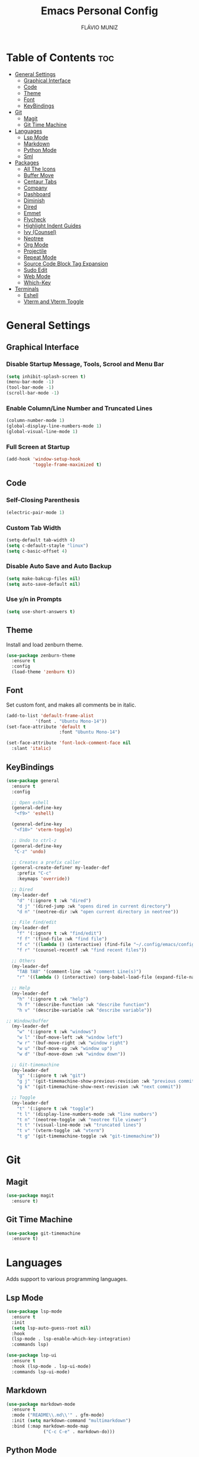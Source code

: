 
#+TITLE: Emacs Personal Config
#+AUTHOR: FLÁVIO MUNIZ
#+STARTUP: showeverything

* Table of Contents :toc:
- [[#general-settings][General Settings]]
  - [[#graphical-interface][Graphical Interface]]
  - [[#code][Code]]
  - [[#theme][Theme]]
  - [[#font][Font]]
  - [[#keybindings][KeyBindings]]
- [[#git][Git]]
  - [[#magit][Magit]]
  - [[#git-time-machine][Git Time Machine]]
- [[#languages][Languages]]
  - [[#lsp-mode][Lsp Mode]]
  - [[#markdown][Markdown]]
  - [[#python-mode][Python Mode]]
  - [[#sml][Sml]]
- [[#packages][Packages]]
  - [[#all-the-icons][All The Icons]]
  - [[#buffer-move][Buffer Move]]
  - [[#centaur-tabs][Centaur Tabs]]
  - [[#company][Company]]
  - [[#dashboard][Dashboard]]
  - [[#diminish][Diminish]]
  - [[#dired][Dired]]
  - [[#emmet][Emmet]]
  - [[#flycheck][Flycheck]]
  - [[#highlight-indent-guides][Highlight Indent Guides]]
  - [[#ivy-counsel][Ivy (Counsel)]]
  - [[#neotree][Neotree]]
  - [[#org-mode][Org Mode]]
  - [[#projectile][Projectile]]
  - [[#repeat-mode][Repeat Mode]]
  - [[#source-code-block-tag-expansion][Source Code Block Tag Expansion]]
  - [[#sudo-edit][Sudo Edit]]
  - [[#web-mode][Web Mode]]
  - [[#which-key][Which-Key]]
- [[#terminals][Terminals]]
  - [[#eshell][Eshell]]
  - [[#vterm-and-vterm-toggle][Vterm and Vterm Toggle]]

* General Settings

** Graphical Interface

*** Disable Startup Message, Tools, Scrool and Menu Bar
#+begin_src emacs-lisp
  (setq inhibit-splash-screen t)
  (menu-bar-mode -1)
  (tool-bar-mode -1)
  (scroll-bar-mode -1)
#+end_src

*** Enable Column/Line Number and Truncated Lines
#+begin_src emacs-lisp
  (column-number-mode 1)
  (global-display-line-numbers-mode 1)
  (global-visual-line-mode 1)
#+end_src

*** Full Screen at Startup
#+begin_src emacs-lisp
  (add-hook 'window-setup-hook
            'toggle-frame-maximized t)
#+end_src


** Code

*** Self-Closing Parenthesis
#+begin_src emacs-lisp
  (electric-pair-mode 1)
#+end_src

*** Custom Tab Width
#+begin_src emacs-lisp
  (setq-default tab-width 4)
  (setq c-default-stayle "linux")
  (setq c-basic-offset 4)
#+end_src

*** Disable Auto Save and Auto Backup
#+begin_src emacs-lisp
  (setq make-bakcup-files nil)
  (setq auto-save-default nil)
#+end_src

*** Use y/n in Prompts
#+begin_src emacs-lisp
  (setq use-short-answers t)
#+end_src

** Theme
Install and load zenburn theme.
#+begin_src emacs-lisp
  (use-package zenburn-theme
    :ensure t
    :config
    (load-theme 'zenburn t))
#+end_src

** Font
Set custom font, and makes all comments be in italic.
#+begin_src emacs-lisp
  (add-to-list 'default-frame-alist
             '(font . "Ubuntu Mono-14"))
  (set-face-attribute 'default t
                      :font "Ubuntu Mono-14")

  (set-face-attribute 'font-lock-comment-face nil
    :slant 'italic)
#+end_src

** KeyBindings
#+begin_src emacs-lisp
  (use-package general
    :ensure t
    :config

    ;; Open eshell
    (general-define-key
     "<f9>" 'eshell)

    (general-define-key
     "<f10>" 'vterm-toggle)

    ;; Undo to ctrl-z
    (general-define-key
     "C-z" 'undo)  

    ;; Creates a prefix caller
    (general-create-definer my-leader-def
      :prefix "C-c"
      :keymaps 'override))

    ;; Dired
    (my-leader-def
      "d" '(:ignore t :wk "dired")
      "d j" '(dired-jump :wk "opens dired in current directory")
      "d n" '(neotree-dir :wk "open current directory in neotree"))

    ;; File find/edit
    (my-leader-def
      "f" '(:ignore t :wk "find/edit") 
      "f f" '(find-file :wk "find file")
      "f c" '((lambda () (interactive) (find-file "~/.config/emacs/config.org")) :wk "edit emacs config")
      "f r" '(counsel-recentf :wk "find recent files"))

    ;; Others
    (my-leader-def
      "TAB TAB" '(comment-line :wk "comment Line(s)")
      "r" '((lambda () (interactive) (org-babel-load-file (expand-file-name "~/.emacs.d/config.org"))) :wk "reload emacs config"))

    ;; Help
    (my-leader-def
      "h" '(:ignore t :wk "help")
      "h f" '(describe-function :wk "describe function")
      "h v" '(describe-variable :wk "describe variable"))

  ;; Window/buffer
    (my-leader-def
      "w" '(:ignore t :wk "windows")
      "w l" '(buf-move-left :wk "window left")
      "w r" '(buf-move-right :wk "window right")
      "w u" '(buf-move-up :wk "window up")
      "w d" '(buf-move-down :wk "window down"))

    ;; Git-timemachine
    (my-leader-def
      "g" '(:ignore t :wk "git")
      "g j" '(git-timemachine-show-previous-revision :wk "previous commit")
      "g k" '(git-timemachine-show-next-revision :wk "next commit"))

    ;; Toggle
    (my-leader-def
      "t" '(:ignore t :wk "toggle")
      "t l" '(display-line-numbers-mode :wk "line numbers")
      "t n" '(neotree-toggle :wk "neotree file viewer")
      "t t" '(visual-line-mode :wk "truncated lines")
      "t v" '(vterm-toggle :wk "vterm")
      "t g" '(git-timemachine-toggle :wk "git-timemachine"))
#+end_src

* Git

** Magit
#+begin_src emacs-lisp
  (use-package magit
    :ensure t)
#+end_src

** Git Time Machine
#+begin_src emacs-lisp
  (use-package git-timemachine
    :ensure t)
#+end_src

* Languages
Adds support to various programming languages.

** Lsp Mode
#+begin_src emacs-lisp
  (use-package lsp-mode
    :ensure t
    :init
    (setq lsp-auto-guess-root nil)
    :hook
    (lsp-mode . lsp-enable-which-key-integration)
    :commands lsp)

  (use-package lsp-ui
    :ensure t
    :hook (lsp-mode . lsp-ui-mode)
    :commands lsp-ui-mode)
#+end_src

** Markdown
#+begin_src emacs-lisp
  (use-package markdown-mode
    :ensure t
    :mode ("README\\.md\\'" . gfm-mode)
    :init (setq markdown-command "multimarkdown")
    :bind (:map markdown-mode-map
                ("C-c C-e" . markdown-do)))
#+end_src

** Python Mode
#+begin_src emacs-lisp
  (use-package python-mode
    :ensure t
    :hook (python-mode . lsp-deferred)
    :custom
    (python-shell-interpreter "/usr/bin/ipython3"))

  (use-package lsp-jedi
    :ensure t)
#+end_src

** Sml
#+begin_src emacs-lisp
  (use-package sml-mode
    :ensure t)
#+end_src

* Packages

** All The Icons
#+begin_src emacs-lisp
  (use-package all-the-icons
    :ensure t
    :if (display-graphic-p)
    :config (unless (member "all-the-icons" (font-family-list))
    (all-the-icons-install-fonts t)))

  (use-package all-the-icons-dired
    :ensure t
    :hook (dired-mode . (lambda () (all-the-icons-dired-mode t))))
#+end_src

** Buffer Move
#+begin_src emacs-lisp
  (require 'windmove)

  ;;;###autoload
  (defun buf-move-up ()
  "Swap the current buffer and the buffer above the split.
If there is no split, ie now window above the current one, an
error is signaled."
  ;;  "Switches between the current buffer, and the buffer above the
  ;;  split, if possible."
    (interactive)
    (let* ((other-win (windmove-find-other-window 'up))
	   (buf-this-buf (window-buffer (selected-window))))
      (if (null other-win)
          (error "No window above this one")
        ;; swap top with this one
        (set-window-buffer (selected-window) (window-buffer other-win))
        ;; move this one to top
        (set-window-buffer other-win buf-this-buf)
        (select-window other-win))))

  ;;;###autoload
  (defun buf-move-down ()
  "Swap the current buffer and the buffer under the split.
If there is no split, ie now window under the current one, an
error is signaled."
    (interactive)
    (let* ((other-win (windmove-find-other-window 'down))
	   (buf-this-buf (window-buffer (selected-window))))
      (if (or (null other-win) 
              (string-match "^ \\*Minibuf" (buffer-name (window-buffer other-win))))
          (error "No window under this one")
        ;; swap top with this one
        (set-window-buffer (selected-window) (window-buffer other-win))
        ;; move this one to top
        (set-window-buffer other-win buf-this-buf)
        (select-window other-win))))

  ;;;###autoload
  (defun buf-move-left ()
  "Swap the current buffer and the buffer on the left of the split.
If there is no split, ie now window on the left of the current
one, an error is signaled."
    (interactive)
    (let* ((other-win (windmove-find-other-window 'left))
	   (buf-this-buf (window-buffer (selected-window))))
      (if (null other-win)
          (error "No left split")
        ;; swap top with this one
        (set-window-buffer (selected-window) (window-buffer other-win))
        ;; move this one to top
        (set-window-buffer other-win buf-this-buf)
        (select-window other-win))))

  ;;;###autoload
  (defun buf-move-right ()
  "Swap the current buffer and the buffer on the right of the split.
If there is no split, ie now window on the right of the current
one, an error is signaled."
    (interactive)
    (let* ((other-win (windmove-find-other-window 'right))
	   (buf-this-buf (window-buffer (selected-window))))
      (if (null other-win)
          (error "No right split")
        ;; swap top with this one
        (set-window-buffer (selected-window) (window-buffer other-win))
        ;; move this one to top
        (set-window-buffer other-win buf-this-buf)
        (select-window other-win))))
#+end_src

** Centaur Tabs
#+begin_src emacs-lisp
  (use-package centaur-tabs
    :ensure t
    :demand
    :init
    (setq centaur-tabs-style "bar")
    (setq centaur-tabs-set-icons t)
    (setq centaur-tabs-set-bar 'under)
    (setq x-underline-at-descent-line t)
    :config
    ;;(centaur-tabs-group-by-projectile-project)
    (centaur-tabs-mode t)
    (defun my-centaur-tabs-buffer-groups ()
      "Group buffers into custom categories."
      (list
       (cond
        ;; Group *vterm*, *eshell*, and *Python* buffers under "Terminals"
        ((or (string-prefix-p "*vterm*" (buffer-name))
             (string-prefix-p "*eshell*" (buffer-name))
             (string-prefix-p "*Python*" (buffer-name)))
         "Terminals")
        (t
         (centaur-tabs-get-group-name (current-buffer))))))
    (setq centaur-tabs-buffer-groups-function 'my-centaur-tabs-buffer-groups)
    :bind
    ("C-<" . centaur-tabs-backward)
    ("C->" . centaur-tabs-forward))

#+end_src

** Company
#+begin_src emacs-lisp
  (use-package company
    :ensure t
    :defer 2
    :diminish
    :custom
    (company-begin-commands '(self-insert-command))
    (company-idle-delay .1)
    (company-minimum-prefix-length 2)
    (company-show-numbers t)
    (company-tooltip-align-annotations 't)
    (global-company-mode t))

  (use-package company-box
    :ensure t
    :after company
    :diminish
    :hook (company-mode . company-box-mode))
#+end_src

** Dashboard
#+begin_src emacs-lisp
  (use-package dashboard
    :ensure t 
    :init
    (setq initial-buffer-choice 'dashboard-open)
    (setq dashboard-set-heading-icons t)
    (setq dashboard-set-file-icons t)
    (setq dashboard-icon-types 'all-the-icons)
    (setq dashboard-banner-logo-title "Emacs Is More Than A Text Editor!")
    (setq dashboard-startup-banner 'logo) ;; use standard emacs logo as banner
    (setq dashboard-center-content nil) ;; set to 't' for centered content
    (setq dashboard-items '((recents . 5)
                            (agenda . 5 )
                            (bookmarks . 3)
                            (projects . 3)))
    :custom
    (dashboard-modify-heading-icons '((recents . "file-text")
                                      (bookmarks . "book")))
    :config
    (dashboard-setup-startup-hook))
#+end_src

** Diminish
#+begin_src emacs-lisp
  (use-package diminish
    :ensure t)
#+end_src

** Dired
#+begin_src emacs-lisp
  (use-package dired-open
    :ensure t
    :config
    (setq dired-open-extensions '(("gif" . "xviewer")
                                  ("jpg" . "xviewer")
                                  ("png" . "xviewer")
                                  ("mkv" . "mpv")
                                  ("mp4" . "mpv"))))
#+end_src

** Emmet
#+begin_src emacs-lisp
  (use-package emmet-mode
    :ensure t
    :config
    (add-hook 'sgml-mode-hook 'emmet-mode) ;; Auto-start on any markup modes
    (add-hook 'css-mode-hook  'emmet-mode)) ;; enable Emmet's css abbreviation.
#+end_src

** Flycheck
#+begin_src emacs-lisp
  (use-package flycheck
    :ensure t
    :defer t
    :diminish
    :init (global-flycheck-mode))
#+end_src

** Highlight Indent Guides
#+begin_src emacs-lisp
  (use-package highlight-indent-guides
    :ensure t
    :defer t
    :hook (prog-mode . highlight-indent-guides-mode)
    :config
    (setq highlight-indent-guides-method 'character)
    (setq highlight-indent-guides-character ?\|)
    (setq highlight-indent-guides-responsive 'top))
  (set-face-background 'highlight-indent-guides-odd-face "darkgray")
#+end_src

** Ivy (Counsel)
#+begin_src emacs-lisp
  (use-package counsel
    :ensure t
    :diminish
    :after ivy
    :config (counsel-mode))

  (use-package ivy
    :ensure t
    :diminish
    :bind
    ;; ivy-resume resumes the last Ivy-based completion.
      (("C-c C-r" . ivy-resume)
      ("C-x B" . ivy-switch-buffer-other-window))
    :custom
      (setq ivy-use-virtual-buffers t)
      (setq ivy-count-format "(%d/%d) ")
      (setq enable-recursive-minibuffers t)
    :config
      (ivy-mode))

  (use-package all-the-icons-ivy-rich
    :ensure t
    :init (all-the-icons-ivy-rich-mode 1))

  (use-package ivy-rich
    :ensure t
    :after ivy
    :init (ivy-rich-mode 1) ;; this gets us descriptions in M-x.
    :custom
      (ivy-virtual-abbreviate 'full
      ivy-rich-switch-buffer-align-virtual-buffer t
      ivy-rich-path-style 'abbrev))
#+end_src

** Neotree
#+begin_src emacs-lisp
  (use-package neotree
    :ensure t
    :config
    (setq neo-smart-open t
          neo-show-hidden-files t
          neo-window-width 55
          neo-window-fixed-size nil
          inhibit-compacting-font-caches t
          projectile-switch-project-action 'neotree-projectile-action
          neo-theme (if (display-graphic-p) 'icons 'arrow)) 
    ;; truncate long file names in neotree
    (add-hook 'neo-after-create-hook
              #'(lambda (_)
                  (with-current-buffer (get-buffer neo-buffer-name)
                    (setq truncate-lines t)
                    (setq word-wrap nil)
                    (make-local-variable 'auto-hscroll-mode)
                    (setq auto-hscroll-mode nil)))))
#+end_src

** Org Mode
*** Enable Table of Contents
#+begin_src emacs-lisp
  (use-package toc-org
    :ensure t
    :commands toc-org-enable
    :init (add-hook 'org-mode-hook 'toc-org-enable))
#+end_src

*** Enable Org Bullets
#+begin_src emacs-lisp
  (add-hook 'org-mode-hook 'org-indent-mode)
  (use-package org-bullets
    :ensure t)
  (add-hook 'org-mode-hook (lambda () (org-bullets-mode 1)))
#+end_src

*** Disable Eletric Indent
#+begin_src emacs-lisp
  (electric-indent-mode -1)
#+end_src

** Projectile
#+begin_src emacs-lisp
  (use-package projectile
    :ensure t
    :diminish
    :config (projectile-mode 1))
#+end_src

** Repeat Mode
#+begin_src emacs-lisp
  (use-package repeat
	:ensure t
	:hook (after-init . repeat-mode)
	:config
	(repeat-mode 1)
	:custom
	(repeat-too-dangerous '(kill-this-buffer))
	(repeat-exit-timeout 5))
#+end_src

** Source Code Block Tag Expansion
Org-tempo is not a separate package but a module within org that can be enabled.  Org-tempo allows for '<s' followed by TAB to expand to a begin_src tag.  Other expansions available include:

| Typing the below + TAB | Expands to ...                          |
|------------------------+-----------------------------------------|
| <a                     | '#+BEGIN_EXPORT ascii' … '#+END_EXPORT  |
| <c                     | '#+BEGIN_CENTER' … '#+END_CENTER'       |
| <C                     | '#+BEGIN_COMMENT' … '#+END_COMMENT'     |
| <e                     | '#+BEGIN_EXAMPLE' … '#+END_EXAMPLE'     |
| <E                     | '#+BEGIN_EXPORT' … '#+END_EXPORT'       |
| <h                     | '#+BEGIN_EXPORT html' … '#+END_EXPORT'  |
| <l                     | '#+BEGIN_EXPORT latex' … '#+END_EXPORT' |
| <q                     | '#+BEGIN_QUOTE' … '#+END_QUOTE'         |
| <s                     | '#+BEGIN_SRC' … '#+END_SRC'             |
| <v                     | '#+BEGIN_VERSE' … '#+END_VERSE'         |

#+begin_src emacs-lisp 
(require 'org-tempo)
#+end_src

** Sudo Edit
#+begin_src emacs-lisp
  (use-package sudo-edit
    :ensure t
    :config
      (my-leader-def
        "f s" '(sudo-edit-find-file :wk "sudo find file")
        "f e" '(sudo-edit :wk "sudo edit file")))
#+end_src

** Web Mode
#+begin_src emacs-lisp
  (use-package web-mode
    :ensure t
    :config
    (add-to-list 'auto-mode-alist '("\\.phtml\\'" . web-mode))
    (add-to-list 'auto-mode-alist '("\\.tpl\\.php\\'" . web-mode))
    (add-to-list 'auto-mode-alist '("\\.[agj]sp\\'" . web-mode))
    (add-to-list 'auto-mode-alist '("\\.as[cp]x\\'" . web-mode))
    (add-to-list 'auto-mode-alist '("\\.erb\\'" . web-mode))
    (add-to-list 'auto-mode-alist '("\\.mustache\\'" . web-mode))
    (add-to-list 'auto-mode-alist '("\\.djhtml\\'" . web-mode))
    (setq
     web-mode-markup-indent-offset 2
     web-mode-css-indent-offset 2
     web-mode-code-indent-offset 2
     web-mode-style-padding 2
     web-mode-script-padding 2
     web-mode-enable-auto-closing t
     web-mode-enable-auto-opening t
     web-mode-enable-auto-pairing t
     web-mode-enable-auto-indentation t)
    :mode
    (".html$" "*.php$" "*.tsx"))
#+end_src

** Which-Key
#+begin_src emacs-lisp
  (use-package which-key
    :ensure t
    :diminish
    :init  
    (which-key-mode 1)
    :config
    (setq which-key-side-window-location 'bottom
          which-key-sort-order #'which-key-key-order-alpha
          which-key-sort-uppercase-first nil
          which-key-add-column-padding 1
          which-key-max-display-columns nil
          which-key-min-display-lines 6
          which-key-side-window-slot -10
          which-key-side-window-max-height 0.25
          which-key-idle-delay 0.8
          which-key-max-description-length 25
          which-key-allow-imprecise-window-fit nil
          which-key-separator " → " ))
#+end_src

* Terminals

** Eshell
#+begin_src emacs-lisp
  (use-package eshell-syntax-highlighting
    :ensure t
    :after esh-mode
    :config (eshell-syntax-highlighting-global-mode 1))

  (setq scrool-to-bottom-on-input t
        eshell-history-size 5000
        eshell-buffer-maximun-lines 5000)
#+end_src

** Vterm and Vterm Toggle
Install CMake, libtools and libvterm before if errors occurs.

#+begin_src emacs-lisp
  (use-package vterm
    :ensure t
    :config
    (setq shell-file-name "/bin/bash"
          vterm-max-scrollback 5000))

  (use-package vterm-toggle
    :ensure t
    :after vterm
    :config
    (setq vterm-toggle-fullscreen-p nil)
    (setq vterm-toggle-scope 'project)
    (add-to-list 'display-buffer-alist
                 '((lambda (buffer-or-name _)
                       (let ((buffer (get-buffer buffer-or-name)))
                         (with-current-buffer buffer
                           (or (equal major-mode 'vterm-mode)
                               (string-prefix-p vterm-buffer-name (buffer-name buffer))))))
                    (display-buffer-reuse-window display-buffer-at-bottom)
                    (reusable-frames . visible)
                    (window-height . 0.3))))
#+end_src
